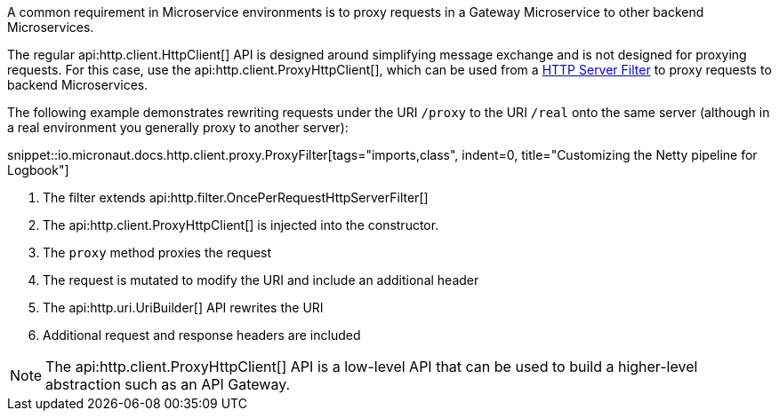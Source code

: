 A common requirement in Microservice environments is to proxy requests in a Gateway Microservice to other backend Microservices.

The regular api:http.client.HttpClient[] API is designed around simplifying message exchange and is not designed for proxying requests. For this case, use the api:http.client.ProxyHttpClient[], which can be used from a <<filters, HTTP Server Filter>> to proxy requests to backend Microservices.

The following example demonstrates rewriting requests under the URI `/proxy` to the URI `/real` onto the same server (although in a real environment you generally proxy to another server):

snippet::io.micronaut.docs.http.client.proxy.ProxyFilter[tags="imports,class", indent=0, title="Customizing the Netty pipeline for Logbook"]

<1> The filter extends api:http.filter.OncePerRequestHttpServerFilter[]
<2> The api:http.client.ProxyHttpClient[] is injected into the constructor.
<3> The `proxy` method proxies the request
<4> The request is mutated to modify the URI and include an additional header
<5> The api:http.uri.UriBuilder[] API rewrites the URI
<6> Additional request and response headers are included

NOTE: The api:http.client.ProxyHttpClient[] API is a low-level API that can be used to build a higher-level abstraction such as an API Gateway.
